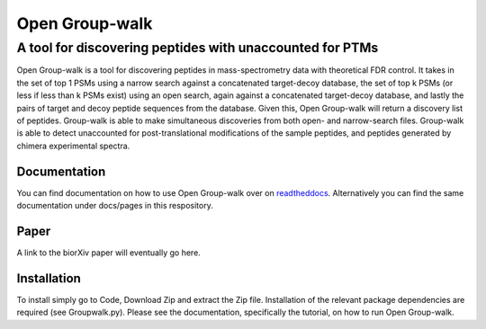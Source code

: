 """""""""""""""
Open Group-walk
"""""""""""""""
+++++++++++++++++++++++++++++++++++++++++++++++++++++++++
A tool for discovering peptides with unaccounted for PTMs
+++++++++++++++++++++++++++++++++++++++++++++++++++++++++

Open Group-walk is a tool for discovering peptides in mass-spectrometry data with theoretical FDR control. It takes in the set of top 1 PSMs using a narrow search against a concatenated target-decoy database, the set of top k PSMs (or less if less than k PSMs exist) using an open search, again against a concatenated target-decoy database, and lastly the pairs of target and decoy peptide sequences from the database. Given this, Open Group-walk will return a discovery list of peptides. Group-walk is able to make simultaneous discoveries from both open- and narrow-search files. Group-walk is able to detect unaccounted for post-translational modifications of the sample peptides, and peptides generated by chimera experimental spectra.

Documentation
=============

You can find documentation on how to use Open Group-walk over on `readtheddocs <https://open-groupwalk.readthedocs.io/en/latest/>`_. Alternatively you can find the same documentation under docs/pages in this respository.

Paper
=====

A link to the biorXiv paper will eventually go here.

Installation
============

To install simply go to Code, Download Zip and extract the Zip file. Installation of the relevant package dependencies are required (see Groupwalk.py). Please see the documentation, specifically the tutorial, on how to run Open Group-walk.